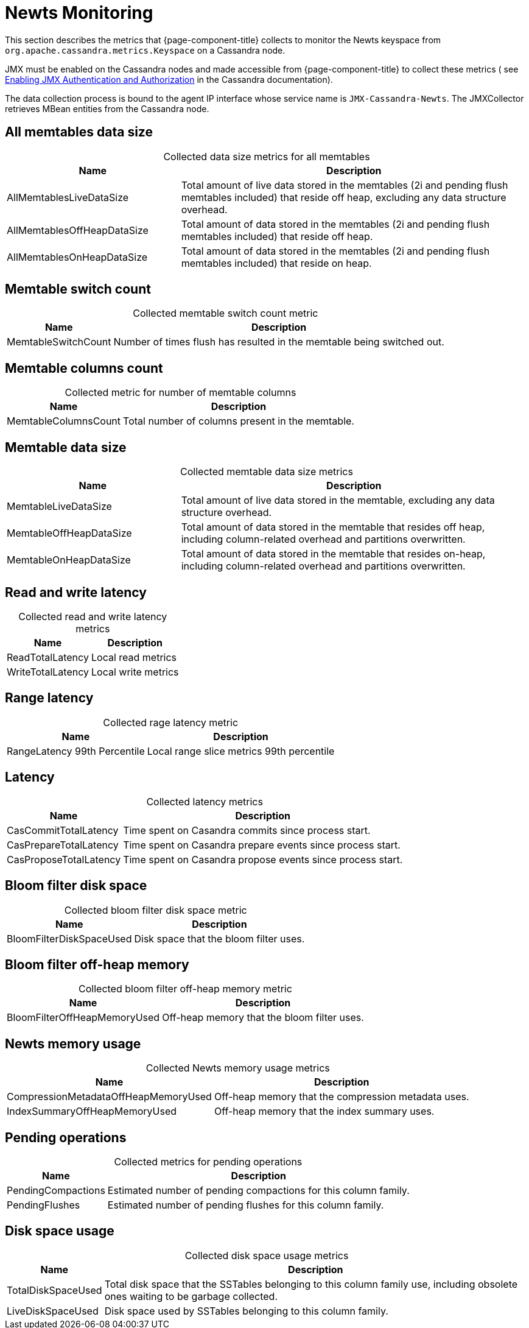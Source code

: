
[[newts-monitor]]
= Newts Monitoring
:description: Metrics OpenNMS collects to monitor Newts on a Cassandra node: memtables data, latency, pending operations, disk space usage, and more.

This section describes the metrics that {page-component-title} collects to monitor the Newts keyspace from `org.apache.cassandra.metrics.Keyspace` on a Cassandra node.

JMX must be enabled on the Cassandra nodes and made accessible from {page-component-title} to collect these metrics (
see https://docs.datastax.com/en/cassandra/3.0/cassandra/configuration/secureJmxAuthentication.html[Enabling JMX Authentication and Authorization] in the Cassandra documentation).

The data collection process is bound to the agent IP interface whose service name is `JMX-Cassandra-Newts`.
The JMXCollector retrieves MBean entities from the Cassandra node.

== All memtables data size

[caption=]
.Collected data size metrics for all memtables
[cols="1,2"]
|===
| Name  | Description

| AllMemtablesLiveDataSize
| Total amount of live data stored in the memtables (2i and pending flush memtables included) that reside off heap, excluding any data structure overhead.

| AllMemtablesOffHeapDataSize
| Total amount of data stored in the memtables (2i and pending flush memtables included) that reside off heap.

| AllMemtablesOnHeapDataSize
| Total amount of data stored in the memtables (2i and pending flush memtables included) that reside on heap.
|===

== Memtable switch count

[caption=]
.Collected memtable switch count metric
[options="autowidth"]
|===
| Name  | Description

| MemtableSwitchCount
| Number of times flush has resulted in the memtable being switched out.
|===

== Memtable columns count

[caption=]
.Collected metric for number of memtable columns
[options="autowidth"]
|===
| Name  | Description

| MemtableColumnsCount
| Total number of columns present in the memtable.
|===

== Memtable data size

[caption=]
.Collected memtable data size metrics
[cols="1,2"]
|===
| Name  | Description

| MemtableLiveDataSize
| Total amount of live data stored in the memtable, excluding any data structure overhead.

| MemtableOffHeapDataSize
| Total amount of data stored in the memtable that resides off heap, including column-related overhead and partitions overwritten.

| MemtableOnHeapDataSize
| Total amount of data stored in the memtable that resides on-heap, including column-related overhead and partitions overwritten.
|===

== Read and write latency

[caption=]
.Collected read and write latency metrics
[options="autowidth"]
|===
| Name  | Description

| ReadTotalLatency
| Local read metrics

| WriteTotalLatency
| Local write metrics
|===

== Range latency

[caption=]
.Collected rage latency metric
[options="autowidth"]
|===
| Name  | Description

| RangeLatency 99th Percentile
| Local range slice metrics 99th percentile
|===

== Latency

[caption=]
.Collected latency metrics
[options="autowidth"]
|===
| Name  | Description

| CasCommitTotalLatency
| Time spent on Casandra commits since process start.

| CasPrepareTotalLatency
| Time spent on Casandra prepare events since process start.

| CasProposeTotalLatency
| Time spent on Casandra propose events since process start.
|===

== Bloom filter disk space

[caption=]
.Collected bloom filter disk space metric
[options="autowidth"]
|===
| Name  | Description

| BloomFilterDiskSpaceUsed
| Disk space that the bloom filter uses.
|===

== Bloom filter off-heap memory

[caption=]
.Collected bloom filter off-heap memory metric
[options="autowidth"]
|===
| Name  | Description

| BloomFilterOffHeapMemoryUsed
| Off-heap memory that the bloom filter uses.
|===

== Newts memory usage

[caption=]
.Collected Newts memory usage metrics
[options="autowidth"]
|===
| Name  | Description

| CompressionMetadataOffHeapMemoryUsed
| Off-heap memory that the compression metadata uses.

| IndexSummaryOffHeapMemoryUsed
| Off-heap memory that the index summary uses.
|===

== Pending operations

[caption=]
.Collected metrics for pending operations
[options="autowidth"]
|===
| Name  | Description

| PendingCompactions
| Estimated number of pending compactions for this column family.

| PendingFlushes
| Estimated number of pending flushes for this column family.
|===

== Disk space usage

[caption=]
.Collected disk space usage metrics
[options="autowidth"]
|===
| Name  | Description

| TotalDiskSpaceUsed
| Total disk space that the SSTables belonging to this column family use, including obsolete ones waiting to be garbage collected.

| LiveDiskSpaceUsed
| Disk space used by SSTables belonging to this column family.
|===
